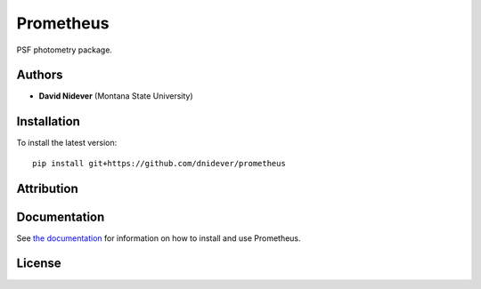 
Prometheus
==========

PSF photometry package.

Authors
-------

- **David Nidever** (Montana State University)

Installation
------------

To install the latest version::

    pip install git+https://github.com/dnidever/prometheus

Attribution
-----------
    
.. image:: https://zenodo.org/badge/363221788.svg
   :target: https://zenodo.org/badge/latestdoi/363221788
    
Documentation
-------------

.. image:: https://readthedocs.org/projects/theprometheus/badge/?version=latest
        :target: http://theprometheus.readthedocs.io/

See `the documentation <http://theprometheus.readthedocs.io>`_ for information on how
to install and use Prometheus.

License
-------

.. image:: http://img.shields.io/badge/license-MIT-blue.svg?style=flat
        :target: https://github.com/dnidever/prometheus/blob/main/LICENSE
